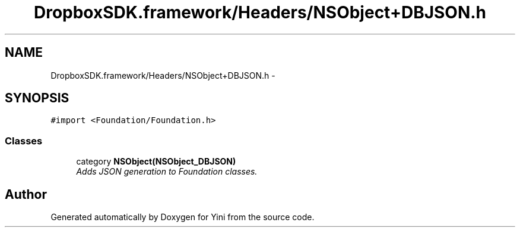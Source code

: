.TH "DropboxSDK.framework/Headers/NSObject+DBJSON.h" 3 "Thu Aug 9 2012" "Version 1.0" "Yini" \" -*- nroff -*-
.ad l
.nh
.SH NAME
DropboxSDK.framework/Headers/NSObject+DBJSON.h \- 
.SH SYNOPSIS
.br
.PP
\fC#import <Foundation/Foundation\&.h>\fP
.br

.SS "Classes"

.in +1c
.ti -1c
.RI "category \fBNSObject(NSObject_DBJSON)\fP"
.br
.RI "\fIAdds JSON generation to Foundation classes\&. \fP"
.in -1c
.SH "Author"
.PP 
Generated automatically by Doxygen for Yini from the source code\&.
